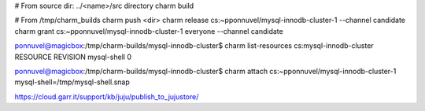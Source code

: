 # From source dir: ../<name>/src directory
charm build

# From /tmp/charm_builds
charm push <dir>
charm release cs:~pponnuvel/mysql-innodb-cluster-1 --channel candidate
charm grant cs:~pponnuvel/mysql-innodb-cluster-1 everyone --channel candidate

ponnuvel@magicbox:/tmp/charm-builds/mysql-innodb-cluster$  charm list-resources cs:mysql-innodb-cluster
RESOURCE    REVISION
mysql-shell 0

ponnuvel@magicbox:/tmp/charm-builds/mysql-innodb-cluster$ charm attach cs:~pponnuvel/mysql-innodb-cluster-1 mysql-shell=/tmp/mysql-shell.snap


https://cloud.garr.it/support/kb/juju/publish_to_jujustore/
